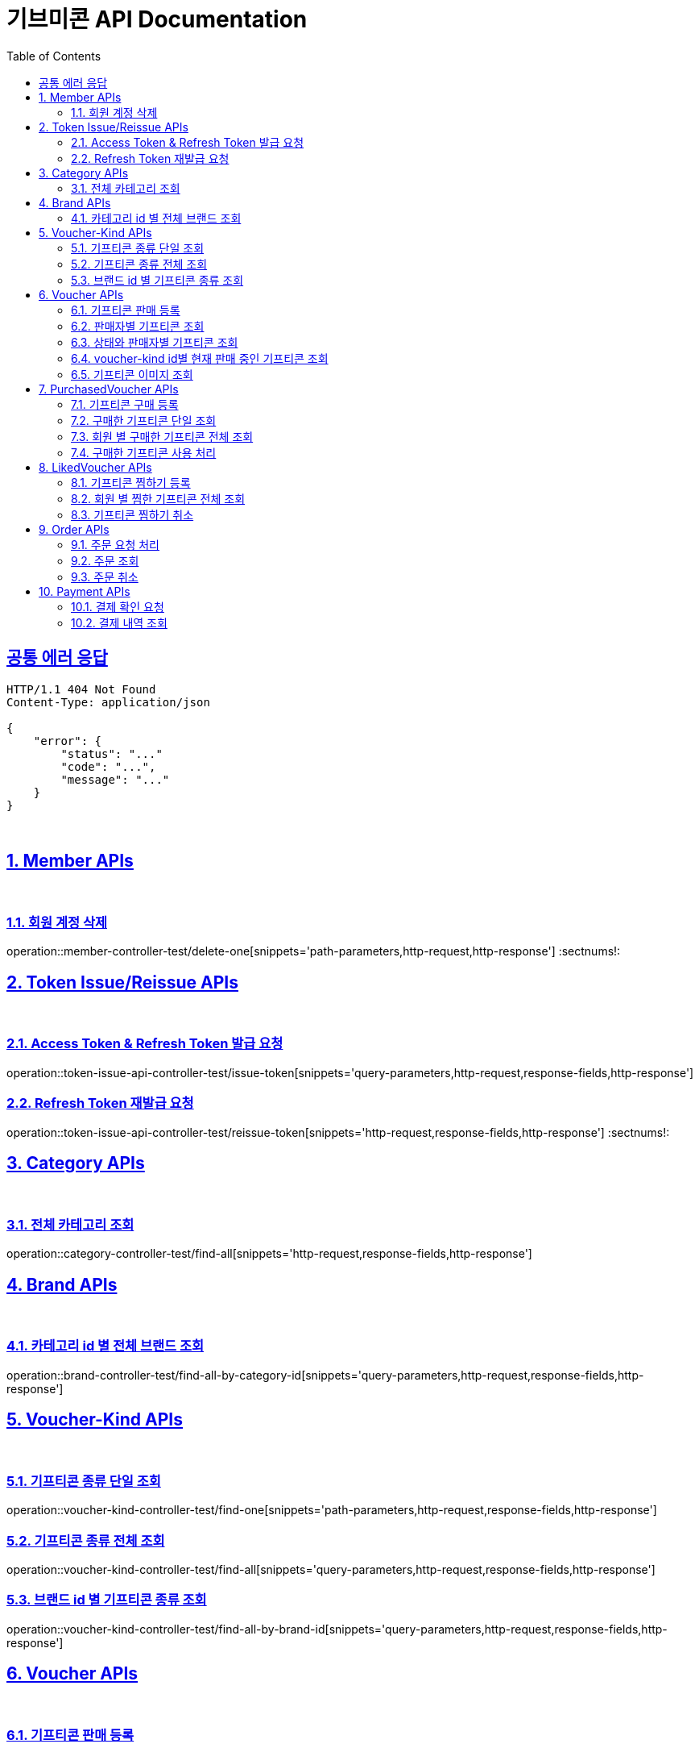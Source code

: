 = 기브미콘 API Documentation
:doctype: book
:icons: font
:source-highlighter: highlightjs
:toc: left
:toclevels: 2
:sectlinks:
:docinfo: shared-head

== 공통 에러 응답
----
HTTP/1.1 404 Not Found
Content-Type: application/json

{
    "error": {
        "status": "..."
        "code": "...",
        "message": "..."
    }
}
----
{sp} +


:sectnums:
== Member APIs
{sp} +

=== 회원 계정 삭제
operation::member-controller-test/delete-one[snippets='path-parameters,http-request,http-response']
:sectnums!:
{sp} +

:sectnums:
== Token Issue/Reissue APIs
{sp} +

=== Access Token & Refresh Token 발급 요청
operation::token-issue-api-controller-test/issue-token[snippets='query-parameters,http-request,response-fields,http-response']
{sp} +

=== Refresh Token 재발급 요청
operation::token-issue-api-controller-test/reissue-token[snippets='http-request,response-fields,http-response']
:sectnums!:
{sp} +


:sectnums:
== Category APIs
{sp} +

=== 전체 카테고리 조회
operation::category-controller-test/find-all[snippets='http-request,response-fields,http-response']
{sp} +

:sectnums:
== Brand APIs
{sp} +

=== 카테고리 id 별 전체 브랜드 조회
operation::brand-controller-test/find-all-by-category-id[snippets='query-parameters,http-request,response-fields,http-response']
{sp} +

:sectnums:
== Voucher-Kind APIs
{sp} +

=== 기프티콘 종류 단일 조회
operation::voucher-kind-controller-test/find-one[snippets='path-parameters,http-request,response-fields,http-response']
{sp} +

=== 기프티콘 종류 전체 조회
operation::voucher-kind-controller-test/find-all[snippets='query-parameters,http-request,response-fields,http-response']
{sp} +

=== 브랜드 id 별 기프티콘 종류 조회
operation::voucher-kind-controller-test/find-all-by-brand-id[snippets='query-parameters,http-request,response-fields,http-response']
{sp} +


:sectnums:
== Voucher APIs
{sp} +

=== 기프티콘 판매 등록
operation::voucher-controller-test/save[snippets='request-parts,http-request,response-fields,http-response']
{sp} +

=== 판매자별 기프티콘 조회
operation::voucher-controller-test/find-all-by-seller[snippets='http-request,response-fields,http-response']
{sp} +

=== 상태와 판매자별 기프티콘 조회
operation::voucher-controller-test/find-all-by-status-and-username[snippets='http-request,response-fields,http-response']
{sp} +

=== voucher-kind id별 현재 판매 중인 기프티콘 조회
operation::voucher-controller-test/find-all-for-sale-by-voucher-kind-id[snippets='http-request,response-fields,http-response']
{sp} +

=== 기프티콘 이미지 조회
operation::voucher-controller-test/find-image-url[snippets='http-request,response-fields,http-response']
{sp} +


:sectnums:
== PurchasedVoucher APIs
{sp} +

=== 기프티콘 구매 등록
operation::purchased-voucher-controller-test/save-all[snippets='request-fields,http-request,response-fields,http-response']
{sp} +

=== 구매한 기프티콘 단일 조회
operation::purchased-voucher-controller-test/find-one[snippets='path-parameters,http-request,response-fields,http-response']
{sp} +

=== 회원 별 구매한 기프티콘 전체 조회
operation::purchased-voucher-controller-test/find-all-by-username[snippets='http-request,response-fields,http-response']
{sp} +

=== 구매한 기프티콘 사용 처리
operation::purchased-voucher-controller-test/set-used[snippets='path-parameters,http-request,response-fields,http-response']
:sectnums!:
{sp} +


:sectnums:
== LikedVoucher APIs
{sp} +

=== 기프티콘 찜하기 등록
operation::liked-voucher-controller-test/save[snippets='http-request,response-fields,http-response']
{sp} +

=== 회원 별 찜한 기프티콘 전체 조회
operation::liked-voucher-controller-test/find-all-by-username[snippets='http-request,response-fields,http-response']
{sp} +

=== 기프티콘 찜하기 취소
operation::liked-voucher-controller-test/delete-one[snippets='path-parameters,http-request,http-response']
:sectnums!:
{sp} +


:sectnums:
== Order APIs
{sp} +

=== 주문 요청 처리
operation::order-controller-test/place-order[snippets='http-request,response-fields,http-response']
{sp} +

=== 주문 조회
operation::order-controller-test/find-order[snippets='http-request,response-fields,http-response']
{sp} +

=== 주문 취소
operation::order-controller-test/cancel-order[snippets='path-parameters,http-request,http-response']
:sectnums!:
{sp} +


:sectnums:
== Payment APIs
{sp} +

=== 결제 확인 요청
operation::payment-controller-test/confirm-payment[snippets='http-request,response-fields,http-response']
{sp} +

=== 결제 내역 조회
operation::payment-controller-test/find-payment-history[snippets='path-parameters,http-request,response-fields,http-response']
{sp} +